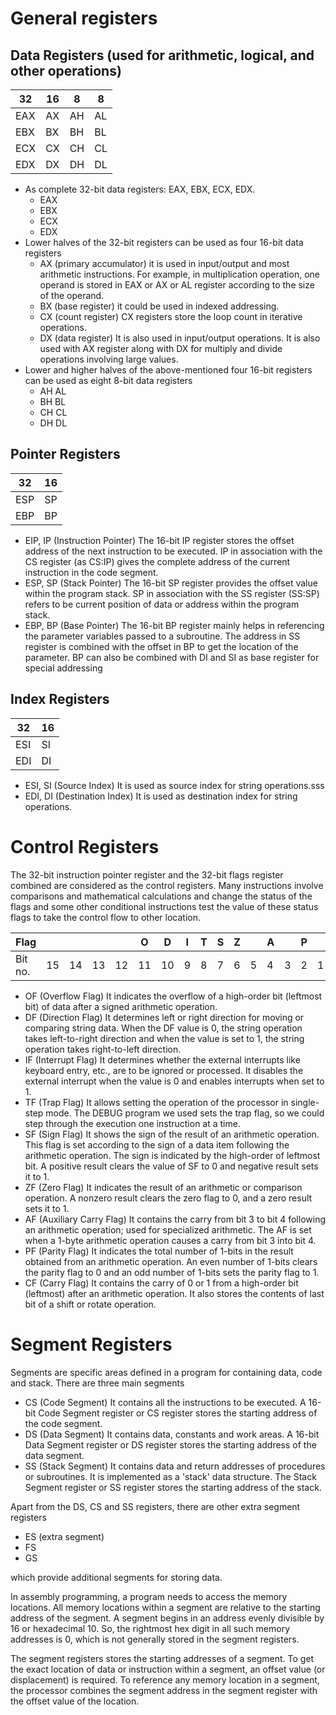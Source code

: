 #+STARTUP: showall

* General registers
** Data Registers (used for arithmetic, logical, and other operations)

   | 32  | 16 | 8  | 8  |
   |-----+----+----+----|
   | EAX | AX | AH | AL | Accumulator
   | EBX | BX | BH | BL | Base
   | ECX | CX | CH | CL | Counter
   | EDX | DX | DH | DL | Data

   - As complete 32-bit data registers: EAX, EBX, ECX, EDX.
     + EAX
     + EBX
     + ECX
     + EDX
   - Lower halves of the 32-bit registers can be used as four 16-bit data registers
     + AX (primary accumulator)
       it is used in input/output and most arithmetic instructions. For example,
       in multiplication operation, one operand is stored in EAX or AX or AL register
       according to the size of the operand.
     + BX (base register)
       it could be used in indexed addressing.
     + CX (count register)
       CX registers store the loop count in iterative operations.
     + DX (data register)
       It is also used in input/output operations. It is also used with AX register
       along with DX for multiply and divide operations involving large values.
   - Lower and higher halves of the above-mentioned four 16-bit registers
     can be used as eight 8-bit data registers
     + AH AL
     + BH BL
     + CH CL
     + DH DL


** Pointer Registers

   | 32  | 16 |
   |-----+----|
   | ESP | SP | Stack Pointer
   | EBP | BP | Base Pointer

   - EIP, IP (Instruction Pointer)
     The 16-bit IP register stores the offset address of the next instruction to be
     executed. IP in association with the CS register (as CS:IP) gives the complete
     address of the current instruction in the code segment.
   - ESP, SP (Stack Pointer)
     The 16-bit SP register provides the offset value within the program stack. SP in
     association with the SS register (SS:SP) refers to be current position of data or
     address within the program stack.
   - EBP, BP (Base Pointer)
     The 16-bit BP register mainly helps in referencing the parameter variables passed
     to a subroutine. The address in SS register is combined with the offset in BP to
     get the location of the parameter. BP can also be combined with DI and SI as base
     register for special addressing


** Index Registers

   | 32  | 16 |
   |-----+----|
   | ESI | SI | Source Index
   | EDI | DI | Destination Index

   - ESI, SI (Source Index)
     It is used as source index for string operations.sss
   - EDI, DI (Destination Index)
     It is used as destination index for string operations.


* Control Registers
  The 32-bit instruction pointer register and the 32-bit flags register combined are
  considered as the control registers.
  Many instructions involve comparisons and mathematical calculations and change the status
  of the flags and some other conditional instructions test the value of these status flags
  to take the control flow to other location.

  | Flag    |    |    |    |    |  O |  D | I | T | S | Z |   | A |   | P |   | C |
  |---------+----+----+----+----+----+----+---+---+---+---+---+---+---+---+---+---|
  | Bit no. | 15 | 14 | 13 | 12 | 11 | 10 | 9 | 8 | 7 | 6 | 5 | 4 | 3 | 2 | 1 | 0 |

   - OF (Overflow Flag)
     It indicates the overflow of a high-order bit (leftmost bit) of data after a signed
     arithmetic operation.
   - DF (Direction Flag)
     It determines left or right direction for moving or comparing string data. When the
     DF value is 0, the string operation takes left-to-right direction and when the value
     is set to 1, the string operation takes right-to-left direction.
   - IF (Interrupt Flag)
     It determines whether the external interrupts like keyboard entry, etc., are to be
     ignored or processed. It disables the external interrupt when the value is 0 and enables
     interrupts when set to 1.
   - TF (Trap Flag)
     It allows setting the operation of the processor in single-step mode. The DEBUG program
     we used sets the trap flag, so we could step through the execution one instruction at a
     time.
   - SF (Sign Flag)
     It shows the sign of the result of an arithmetic operation. This flag is set according
     to the sign of a data item following the arithmetic operation. The sign is indicated by
     the high-order of leftmost bit. A positive result clears the value of SF to 0 and negative
     result sets it to 1.
   - ZF (Zero Flag)
     It indicates the result of an arithmetic or comparison operation. A nonzero result clears
     the zero flag to 0, and a zero result sets it to 1.
   - AF (Auxiliary Carry Flag)
     It contains the carry from bit 3 to bit 4 following an arithmetic operation; used for
     specialized arithmetic. The AF is set when a 1-byte arithmetic operation causes a carry
     from bit 3 into bit 4.
   - PF (Parity Flag)
     It indicates the total number of 1-bits in the result obtained from an arithmetic operation.
     An even number of 1-bits clears the parity flag to 0 and an odd number of 1-bits sets the
     parity flag to 1.
   - CF (Carry Flag)
     It contains the carry of 0 or 1 from a high-order bit (leftmost) after an arithmetic operation.
     It also stores the contents of last bit of a shift or rotate operation.


* Segment Registers
  Segments are specific areas defined in a program for containing data, code and stack.
  There are three main segments

  - CS (Code Segment)
    It contains all the instructions to be executed. A 16-bit Code Segment register or
    CS register stores the starting address of the code segment.
  - DS (Data Segment)
    It contains data, constants and work areas. A 16-bit Data Segment register or DS register
    stores the starting address of the data segment.
  - SS (Stack Segment)
    It contains data and return addresses of procedures or subroutines. It is implemented as a
    'stack' data structure. The Stack Segment register or SS register stores the starting address
    of the stack.

  Apart from the DS, CS and SS registers, there are other extra segment registers
  - ES (extra segment)
  - FS
  - GS
  which provide additional segments for storing data.

  In assembly programming, a program needs to access the memory locations. All memory locations
  within a segment are relative to the starting address of the segment. A segment begins in an
  address evenly divisible by 16 or hexadecimal 10. So, the rightmost hex digit in all such memory
  addresses is 0, which is not generally stored in the segment registers.

  The segment registers stores the starting addresses of a segment. To get the exact location of data
  or instruction within a segment, an offset value (or displacement) is required. To reference any
  memory location in a segment, the processor combines the segment address in the segment register
  with the offset value of the location.
